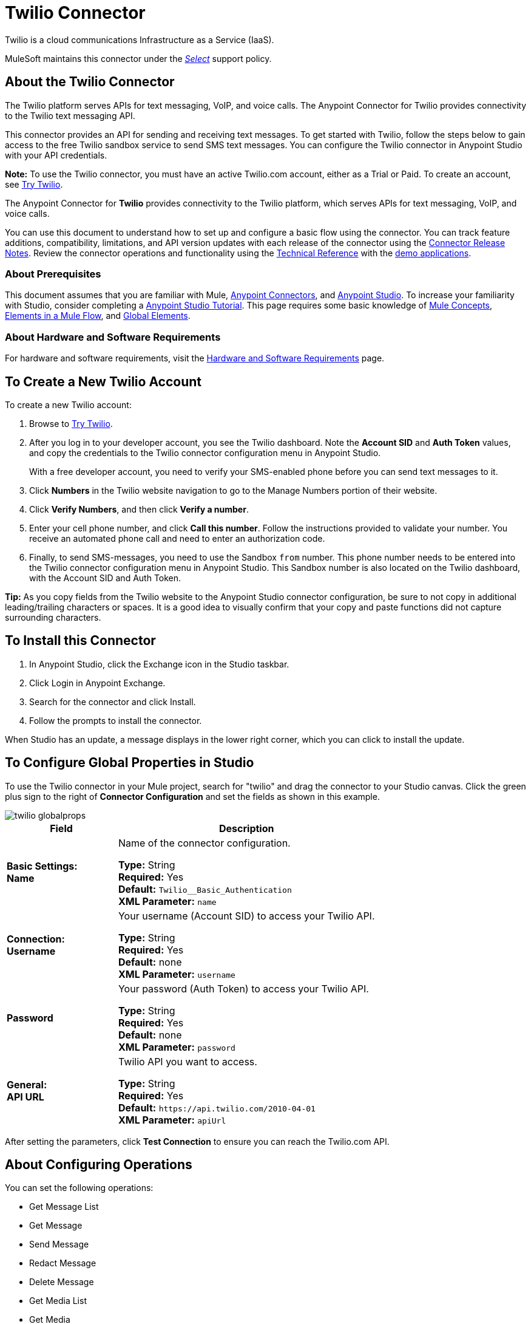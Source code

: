 = Twilio Connector
:keywords: user guide, twilio, connector
:page-aliases: 3.8@mule-runtime::twilio-connector.adoc

Twilio is a cloud communications Infrastructure as a Service (IaaS).

MuleSoft maintains this connector under the xref:3.8@mule-runtime::anypoint-connectors.adoc#connector-support-categories[_Select_] support policy.

== About the Twilio Connector

The Twilio platform serves APIs for text messaging, VoIP, and voice calls. The Anypoint Connector for Twilio provides connectivity to the Twilio text messaging API.

This connector provides an API for sending and receiving text messages. To get started with Twilio, follow the steps below to gain access to the free Twilio sandbox service to send SMS text messages. You can configure the Twilio connector in Anypoint Studio with your API credentials.

*Note:* To use the Twilio connector, you must have an active Twilio.com account, either as a Trial or Paid. To create an
account, see https://www.twilio.com/try-twilio[Try Twilio].

The Anypoint Connector for *Twilio* provides connectivity to the Twilio platform, which serves APIs for text messaging, VoIP, and voice calls.

You can use this document to understand how to set up and configure a basic flow using the connector. You can track feature additions, compatibility, limitations, and API version updates with each release of the connector using the xref:release-notes::connector/twilio-connector-release-notes.adoc[Connector Release Notes]. Review the connector operations and functionality using the http://mulesoft.github.io/mule3-twilio-connector/[Technical Reference] with the https://www.anypoint.mulesoft.com/exchange/?search=twilio[demo applications].

=== About Prerequisites

This document assumes that you are familiar with Mule,
xref:3.8@mule-runtime::anypoint-connectors.adoc[Anypoint Connectors], and
xref:6@studio::index.adoc[Anypoint Studio]. To increase your familiarity with Studio, consider completing a xref:6@studio::basic-studio-tutorial.adoc[Anypoint Studio Tutorial]. This page requires some basic knowledge of xref:3.8@mule-runtime::mule-concepts.adoc[Mule Concepts], xref:3.8@mule-runtime::elements-in-a-mule-flow.adoc[Elements in a Mule Flow], and xref:3.8@mule-runtime::global-elements.adoc[Global Elements].

=== About Hardware and Software Requirements

For hardware and software requirements, visit the xref:3.8@mule-runtime::hardware-and-software-requirements.adoc[Hardware and Software Requirements] page.

== To Create a New Twilio Account

To create a new Twilio account:

. Browse to https://www.twilio.com/try-twilio[Try Twilio].
. After you log in to your developer account, you see the Twilio dashboard. Note the *Account SID* and *Auth Token* values, and copy the credentials to the Twilio connector configuration menu in Anypoint Studio.
+
With a free developer account, you need to verify your SMS-enabled phone before you can send text messages to it.
+
. Click *Numbers* in the Twilio website navigation to go to the Manage Numbers portion of their website.
. Click *Verify Numbers*, and then click *Verify a number*.
. Enter your cell phone number, and click *Call this number*. Follow the instructions provided to validate your number. You receive an automated phone call and need to enter an authorization code.
. Finally, to send SMS-messages, you  need to use the Sandbox `from` number. This phone number needs to be entered into the Twilio connector configuration menu in Anypoint Studio. This Sandbox number is also located on the Twilio dashboard, with the Account SID and Auth Token.

*Tip:* As you copy fields from the Twilio website to the Anypoint Studio connector configuration, be sure to not copy in additional leading/trailing characters or spaces. It is a good idea to visually confirm that your copy and paste functions did not capture surrounding characters.

== To Install this Connector

. In Anypoint Studio, click the Exchange icon in the Studio taskbar.
. Click Login in Anypoint Exchange.
. Search for the connector and click Install.
. Follow the prompts to install the connector.

When Studio has an update, a message displays in the lower right corner, which you can click to install the update.

== To Configure Global Properties in Studio

To use the Twilio connector in your Mule project, search for "twilio"
and drag the connector to your
Studio canvas. Click the green plus sign to the right of *Connector Configuration* and set the fields as shown in this example.

image::twilio-globalprops.png[]

[%header,cols="30s,70a"]
|===
|Field |Description
|Basic Settings: +
Name |Name of the connector configuration.

*Type:* String +
*Required:* Yes +
*Default:* `Twilio__Basic_Authentication` +
*XML Parameter:* `name`
|Connection: +
Username |Your username (Account SID) to access your Twilio API.

*Type:* String +
*Required:* Yes +
*Default:* none +
*XML Parameter:* `username`
|Password |Your password (Auth Token) to access your Twilio API.

*Type:* String +
*Required:* Yes +
*Default:* none +
*XML Parameter:* `password`
|General: +
API URL |Twilio API you want to access.

*Type:* String +
*Required:* Yes +
*Default:* `+https://api.twilio.com/2010-04-01+` +
*XML Parameter:* `apiUrl`
|===

After setting the parameters, click *Test Connection* to ensure you can reach the
Twilio.com API.


== About Configuring Operations

You can set the following operations:

* Get Message List
* Get Message
* Send Message
* Redact Message
* Delete Message
* Get Media List
* Get Media
* Delete Media

These fields can accompany an operation:

[%header,cols="30s,70a"]
|===
|Field |Description
|Account Sid |Enter the Account SID to connect to Twilio. The unique ID of the Account that sent this message.
|Date Created |When the resource was created.
|Media Sid |Unique ID for the media.
|Message Sid |Unique ID for the message. This ID is generated after you send a message.
|Date Sent |Date a message was sent from Twilio. In https://tools.ietf.org/html/rfc2822[RFC 2822 format].
|From |Phone number or sender ID that initiated a message. The number or ID is in https://en.wikipedia.org/wiki/E.164[E.164 format].
|To |Phone number that received a message. The number is in https://en.wikipedia.org/wiki/E.164[E.164 format].
|Entity Reference |MEL expression for what you want to view, such as the payload.
|===


=== About the Connector's Namespace and Schema

When designing your application in Studio, the act of dragging the connector from the palette onto the Anypoint Studio canvas automatically populates the XML code with the connector *namespace* and *schema location*.

* *Namespace:* `http://www.mulesoft.org/schema/mule/twilio`
* *Schema Location:* `http://www.mulesoft.org/schema/mule/connector/current/mule-twilio.xsd`

[TIP]
If you are manually coding the Mule application in Studio's XML editor or other text editor, define the namespace and schema location in the header of your *Configuration XML*, inside the `<mule>` tag.

[source,xml,linenums]
----
<mule xmlns="http://www.mulesoft.org/schema/mule/core"
      xmlns:xsi="http://www.w3.org/2001/XMLSchema-instance"
      xmlns:twilio="http://www.mulesoft.org/schema/mule/twilio"
      xsi:schemaLocation="
               http://www.mulesoft.org/schema/mule/core
               http://www.mulesoft.org/schema/mule/core/current/mule.xsd
               http://www.mulesoft.org/schema/mule/twilio
               http://www.mulesoft.org/schema/mule/twilio/current/mule-twilio.xsd">

      <!-- put your global configuration elements and flows here -->

</mule>
----


=== Maven Dependency Information

If Maven is backing the application, this XML snippet must be included in your `pom.xml` file.

[source,xml,linenums]
----
<dependency>
  <groupId>org.mule.modules</groupId>
  <artifactId>mule-module-twilio</artifactId>
  <version>x.y.z</version>
</dependency>
----

Replace `x.y.z` with the version that corresponds to the connector you are using.

To obtain the most up-to-date `pom.xml` file information, access the connector in https://www.mulesoft.com/exchange/[Anypoint Exchange] and click *Dependency Snippets*.


== To Configure Use Cases

The following are common use cases for the Twilio connector:

* <<Send and Redact Message>>
* http://mulesoft.github.io/mule3-twilio-connector/[Get, Send, Redact, and Delete messages]


[use-case-1]
== To Configure Send and Redact Messages

In the following example, a Mule application sends a message to a phone number, and then redacts it.

image::twilio-use-case-flow.png[]

. Create a new Mule application and add the following properties to the `mule-app.properties` file:
+
[%header,cols="30a,70a"]
|===
|Property |Description
|`accountSid` |Your Account SID.
|`authToken` |Your Authentication Token.
|`fromNumber` |The phone number from where SMS is to be sent. This is configured inside the Twilio instance.
|===
+
. Add an empty flow and drag an *HTTP* endpoint to the inbound part of the flow. Set its path to `/send/{toNumber}`.
. Drag a *Transform Message* at the flow and prepare the input for the Twilio connector:
+
[source,text,linenums]
----
%dw 1.0
%output application/java
---
{
    body: "You are now subscribed!",
    from: "${fromNumber}",
    to: "+" ++ inboundProperties.'http.uri.params'.toNumber
} as :object {
    class : "org.mule.modules.twilio.pojo.sendmessagerequest.MessageInput"
}
----
+
. Add a *Twilio Connector* after the *Transform Message* and apply the following settings:
** Select the *Send Message* operation.
** Set *Account Sid* to `${accountSid}`, and *Entity Reference* to `#[payload]`.
+
. Drag a *Variable* component and configure the following parameters:
** Set *Name* to `messageSid`.
** Set *Value* to `#[payload.getSid()]`.
+
. Add another *Transform Message* to create the input for the *Redact Message* operation:
+
[source,text,linenums]
----
%dw 1.0
%output application/java
---
{
    body: "",
    from: payload.from,
    to: payload.'to'
} as :object {
    class : "org.mule.modules.twilio.pojo.redactmessagerequest.MessageInput"
}
----
+
. Drag a *Twilio Connector* after the *Transform Message* and apply the following settings:
** Select the *Redact Message* operation.
** Set *Account Sid* to `${accountSid}`.
** Set *Message Sid* to `\#[messageSid]` (this is the variable we stored two steps above).
** Set *Entity Reference* to `#[payload]`.
+
. Put an *Object to JSON* transformer at the end of the flow.
. Run the application and point your browser to *http://localhost:8081/send/{toNumber}*, replacing the `toNumber` with a valid mobile phone number.

== About Connector Performance

To define the pooling profile for the connector manually, access the *Pooling Profile* tab in the applicable global element for the connector.
For background information on pooling, see xref:3.8@mule-runtime::tuning-performance.adoc[Tuning Performance].

== See Also

* Access the xref:release-notes::connector/twilio-connector-release-notes.adoc[Twilio Connector Release Notes].
* Visit Twilio's official https://www.twilio.com/docs/api/rest[REST API Reference].
* https://www.mulesoft.com/exchange/org.mule.modules/mule-module-twilio/[Twilio Connector on Exchange]
